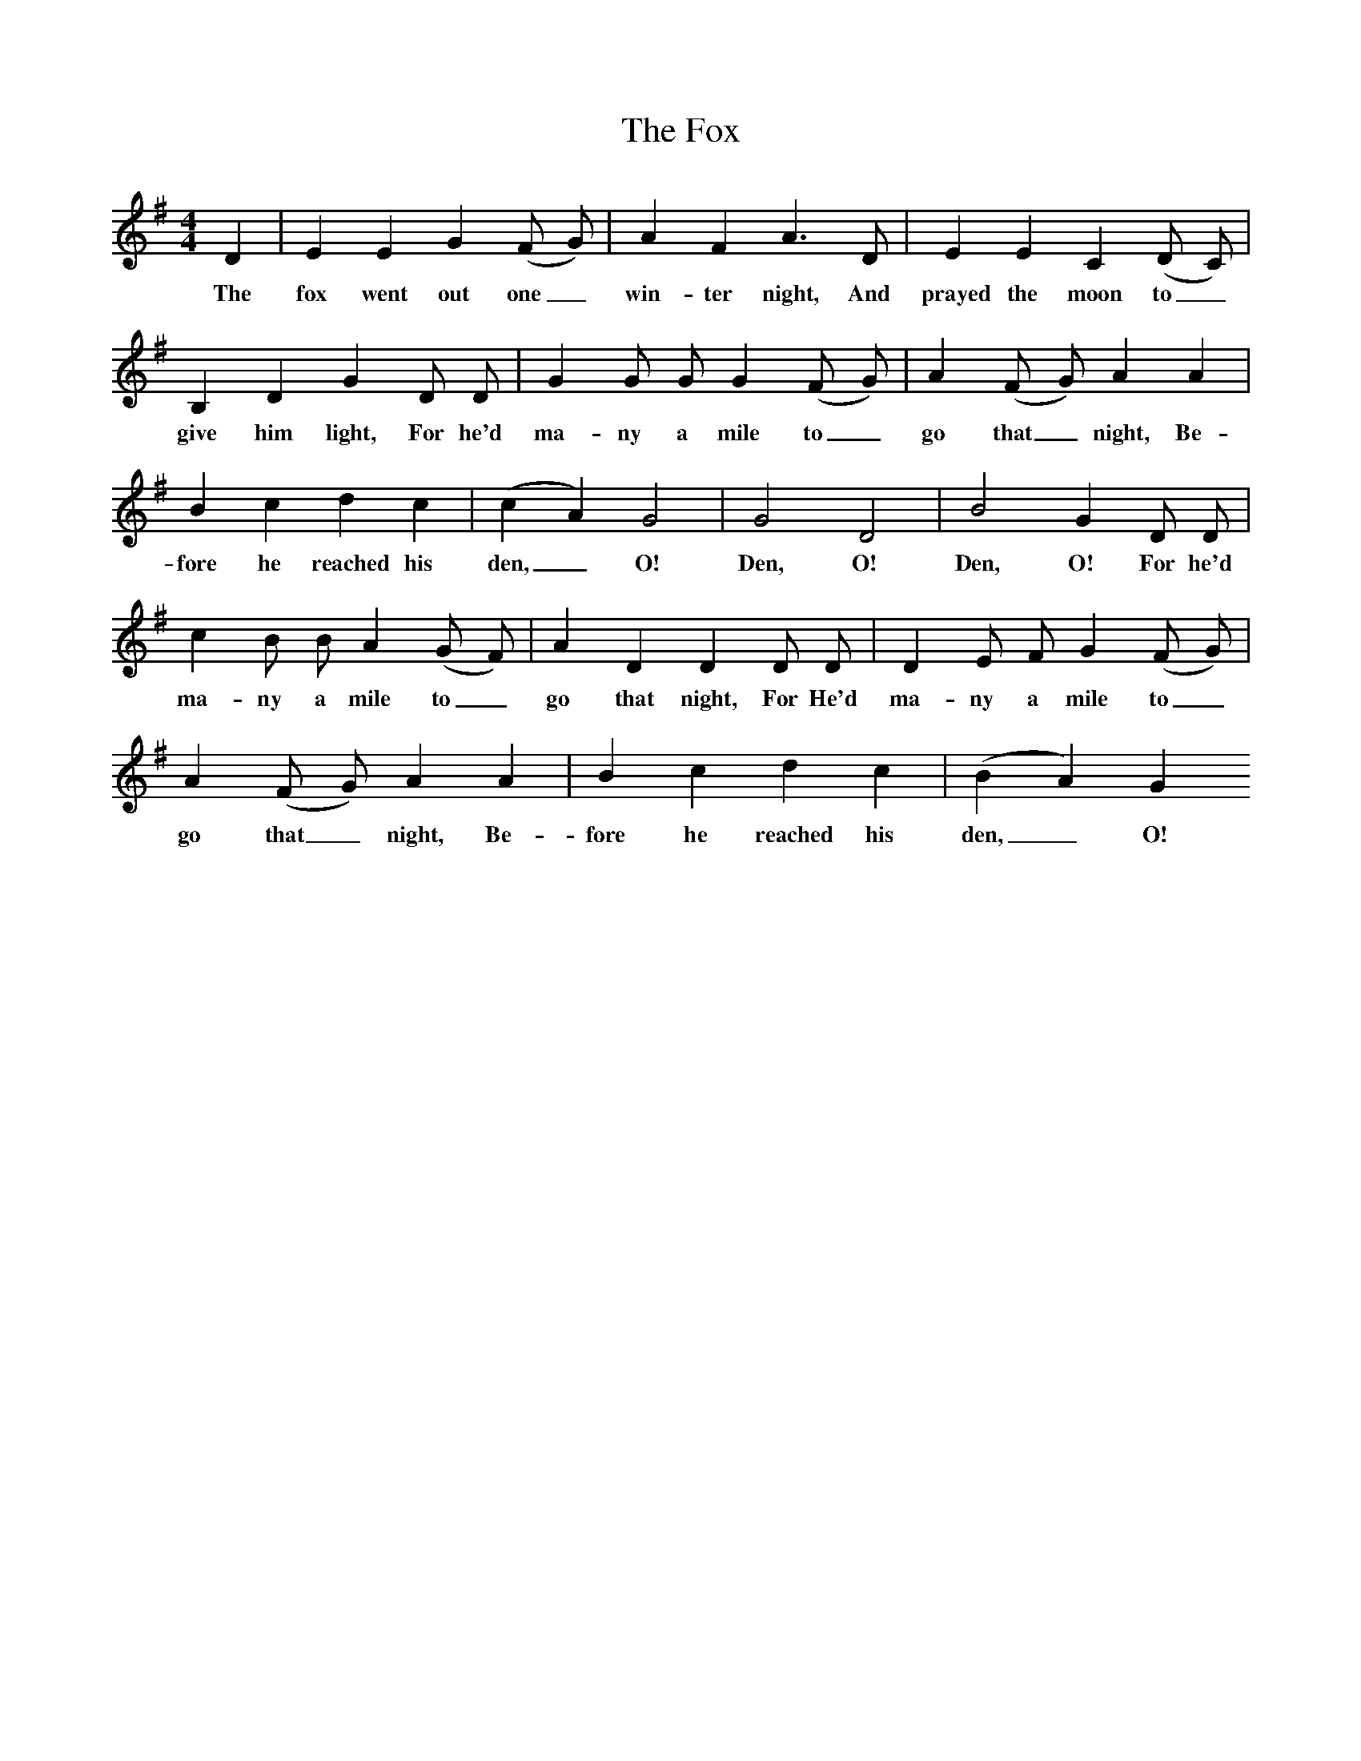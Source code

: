 %%scale 0.8
X:1
T:The Fox
I:Songs Of The West S Baring-Gould
M:4/4
L:1/8
K:G
D2|E2E2G2(F G)|A2F2A3D|E2E2C2(D C)|B,2D2G2D D|G2G G G2(F G)|A2(F G) A2A2|B2c2d2c2|(c2A2)G4|G4D4|B4G2D D|c2B B A2(G F)|A2D2D2D D|D2E F G2(F G)|A2(F G) A2A2|B2c2d2c2|(B2A2)G2
w:The fox went out one_ win-ter night, And prayed the moon to_ give him light, For he'd ma-ny a mile to_ go that_ night, Be-fore he reached his den,_ O! Den, O! Den, O! For he'd ma-ny a mile to_ go that night, For He'd ma-ny a mile to_ go that_ night, Be-fore he reached his den,_ O!
